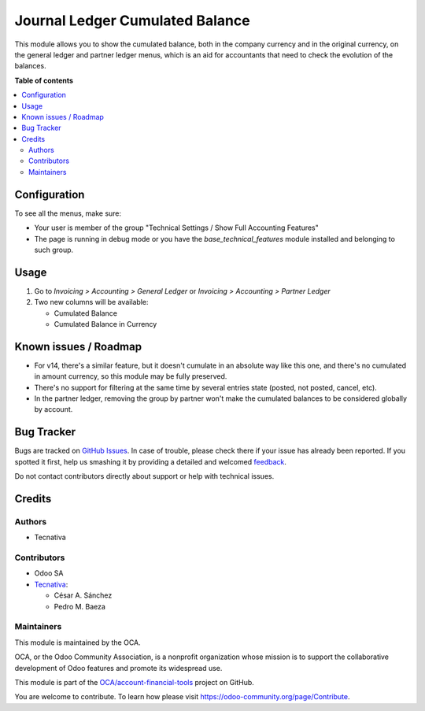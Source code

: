 ================================
Journal Ledger Cumulated Balance
================================

.. !!!!!!!!!!!!!!!!!!!!!!!!!!!!!!!!!!!!!!!!!!!!!!!!!!!!
   !! This file is generated by oca-gen-addon-readme !!
   !! changes will be overwritten.                   !!
   !!!!!!!!!!!!!!!!!!!!!!!!!!!!!!!!!!!!!!!!!!!!!!!!!!!!

.. |badge1| image:: https://img.shields.io/badge/maturity-Beta-yellow.png
    :target: https://odoo-community.org/page/development-status
    :alt: Beta
.. |badge2| image:: https://img.shields.io/badge/licence-AGPL--3-blue.png
    :target: http://www.gnu.org/licenses/agpl-3.0-standalone.html
    :alt: License: AGPL-3
.. |badge3| image:: https://img.shields.io/badge/github-OCA%2Faccount--financial--tools-lightgray.png?logo=github
    :target: https://github.com/OCA/account-financial-tools/tree/13.0/account_move_line_cumulated_balance
    :alt: OCA/account-financial-tools
.. |badge4| image:: https://img.shields.io/badge/weblate-Translate%20me-F47D42.png
    :target: https://translation.odoo-community.org/projects/account-financial-tools-13-0/account-financial-tools-13-0-account_move_line_cumulated_balance
    :alt: Translate me on Weblate
.. |badge5| image:: https://img.shields.io/badge/runbot-Try%20me-875A7B.png
    :target: https://runbot.odoo-community.org/runbot/92/13.0
    :alt: Try me on Runbot

|badge1| |badge2| |badge3| |badge4| |badge5| 

This module allows you to show the cumulated balance, both in the company
currency and in the original currency, on the general ledger and partner ledger
menus, which is an aid for accountants that need to check the evolution of the
balances.

**Table of contents**

.. contents::
   :local:

Configuration
=============

To see all the menus, make sure:

* Your user is member of the group
  "Technical Settings / Show Full Accounting Features"
* The page is running in debug mode or you have the `base_technical_features`
  module installed and belonging to such group.

Usage
=====

#. Go to *Invoicing > Accounting > General Ledger* or
   *Invoicing > Accounting > Partner Ledger*
#. Two new columns will be available:

   * Cumulated Balance
   * Cumulated Balance in Currency

Known issues / Roadmap
======================

* For v14, there's a similar feature, but it doesn't cumulate in an absolute way like
  this one, and there's no cumulated in amount currency, so this module may be fully
  preserved.
* There's no support for filtering at the same time by several entries state (posted,
  not posted, cancel, etc).
* In the partner ledger, removing the group by partner won't make the cumulated balances
  to be considered globally by account.

Bug Tracker
===========

Bugs are tracked on `GitHub Issues <https://github.com/OCA/account-financial-tools/issues>`_.
In case of trouble, please check there if your issue has already been reported.
If you spotted it first, help us smashing it by providing a detailed and welcomed
`feedback <https://github.com/OCA/account-financial-tools/issues/new?body=module:%20account_move_line_cumulated_balance%0Aversion:%2013.0%0A%0A**Steps%20to%20reproduce**%0A-%20...%0A%0A**Current%20behavior**%0A%0A**Expected%20behavior**>`_.

Do not contact contributors directly about support or help with technical issues.

Credits
=======

Authors
~~~~~~~

* Tecnativa

Contributors
~~~~~~~~~~~~

* Odoo SA
* `Tecnativa <https://www.tecnativa.com>`_:

  * César A. Sánchez
  * Pedro M. Baeza

Maintainers
~~~~~~~~~~~

This module is maintained by the OCA.

.. image:: https://odoo-community.org/logo.png
   :alt: Odoo Community Association
   :target: https://odoo-community.org

OCA, or the Odoo Community Association, is a nonprofit organization whose
mission is to support the collaborative development of Odoo features and
promote its widespread use.

This module is part of the `OCA/account-financial-tools <https://github.com/OCA/account-financial-tools/tree/13.0/account_move_line_cumulated_balance>`_ project on GitHub.

You are welcome to contribute. To learn how please visit https://odoo-community.org/page/Contribute.
